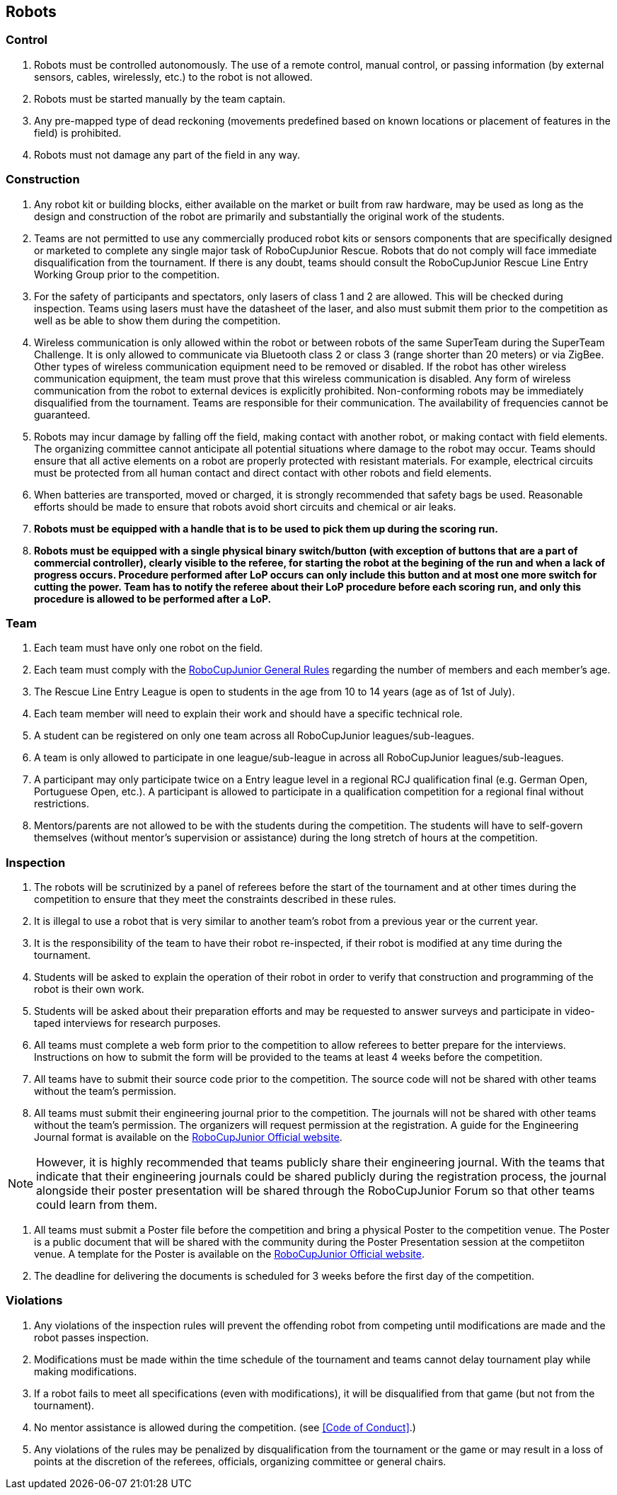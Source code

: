 == Robots

=== Control

. Robots must be controlled autonomously. The use of a remote control, manual control, or passing information (by external sensors, cables, wirelessly, etc.) to the robot is not allowed.

. Robots must be started manually by the team captain.

. Any pre-mapped type of dead reckoning (movements predefined based on known locations or placement of features in the field) is prohibited.

. Robots must not damage any part of the field in any way.

=== Construction

. Any robot kit or building blocks, either available on the market or built from raw hardware, may be used as long as the design and construction of the robot are primarily and substantially the original work of the students.

. Teams are not permitted to use any commercially produced robot kits or sensors components that are specifically designed or marketed to complete any single major task of RoboCupJunior Rescue. Robots that do not comply will face immediate disqualification from the tournament.  If there is any doubt, teams should consult the RoboCupJunior Rescue Line Entry Working Group prior to the competition.

. For the safety of participants and spectators, only lasers of class 1 and 2 are allowed. This will be
checked during inspection. Teams using lasers must have the datasheet of the laser, and also must
submit them prior to the competition as well as be able to show them during the competition.

. Wireless communication is only allowed within the robot or between robots of the same SuperTeam during the SuperTeam Challenge.
It is only allowed to communicate via Bluetooth class 2 or class 3 (range shorter than 20 meters) or via ZigBee.
Other types of wireless communication equipment need to be removed or disabled.
If the robot has other wireless communication equipment, the team must prove that this wireless communication is disabled.
Any form of wireless communication from the robot to external devices is explicitly prohibited.
Non-conforming robots may be immediately disqualified from the tournament.
Teams are responsible for their communication.
The availability of frequencies cannot be guaranteed.

. Robots may incur damage by falling off the field, making contact with another robot, or making contact with field elements.  The organizing committee cannot anticipate all potential situations where damage to the robot may occur. Teams should ensure that all active elements on a robot are properly protected with resistant materials. For example, electrical circuits must be protected from all human contact and direct contact with other robots and field elements.

. When batteries are transported, moved or charged, it is strongly recommended that safety bags be used. Reasonable efforts should be made to ensure that robots avoid short circuits and chemical or air leaks.

. *Robots must be equipped with a handle that is to be used to pick them up during the scoring run.*

. *Robots must be equipped with a single physical binary switch/button (with exception of buttons that are a part of commercial controller), clearly visible to the referee, for starting the robot at the begining of the run and when a lack of progress occurs.
Procedure performed after LoP occurs can only include this button and at most one more switch for cutting the power.
Team has to notify the referee about their LoP procedure before each scoring run, and only this procedure is allowed to be performed after a LoP.*

=== Team

. Each team must have only one robot on the field.

. Each team must comply with the https://junior.robocup.org/robocupjunior-general-rules/[RoboCupJunior General Rules] regarding the number of members and each member's age.

. The Rescue Line Entry League is open to students in the age from 10 to 14 years (age as of
1st of July).

. Each team member will need to explain their work and should have a specific technical role.

. A student can be registered on only one team across all RoboCupJunior leagues/sub-leagues.

. A team is only allowed to participate in one league/sub-league in across all RoboCupJunior
leagues/sub-leagues.

. A participant may only participate twice on a Entry league level in a regional RCJ qualification
final (e.g. German Open, Portuguese Open, etc.). A participant is allowed to participate in a qualification competition for a regional final without restrictions.

. Mentors/parents are not allowed to be with the students during the competition. The students will have to self-govern themselves (without mentor's supervision or assistance) during the long stretch of hours at the competition.

=== Inspection

. The robots will be scrutinized by a panel of referees before the start of the tournament and at other times during the competition to ensure that they meet the constraints described in these rules.

. It is illegal to use a robot that is very similar to another team’s robot from a previous year or the current year.

. It is the responsibility of the team to have their robot re-inspected, if their robot is modified at any time during the tournament.

. Students will be asked to explain the operation of their robot in order to verify that construction and programming of the robot is their own work.

. Students will be asked about their preparation efforts and may be requested to answer surveys and participate in video-taped interviews for research purposes.

. All teams must complete a web form prior to the competition to allow referees to better prepare for the interviews.  Instructions on how to submit the form will be provided to the teams at least 4 weeks before the competition.

. All teams have to submit their source code prior to the competition. The source code will not be shared with other teams without the team’s permission.

. All teams must submit their engineering journal prior to the competition. The journals will not be shared with other teams without the team’s permission.
The organizers will request permission at the registration.
A guide for the Engineering Journal format is available
on the https://junior.robocup.org/rcj-rescue-line/[RoboCupJunior Official website].

NOTE: However, it is highly recommended that teams publicly share their engineering journal. With the teams that indicate that their engineering journals could be shared publicly during the registration process, the journal alongside their poster presentation will be shared through the RoboCupJunior Forum so that other teams could learn from them.

. All teams must submit a Poster file before the competition and bring a physical Poster to the competition venue.
The Poster is a public document that will be shared with the community during the Poster Presentation session at the competiiton venue.
A template for the Poster is available on the https://junior.robocup.org/rcj-rescue-line/[RoboCupJunior Official website].

. The deadline for delivering the documents is scheduled for 3 weeks before the first day of the competition.

=== Violations

. Any violations of the inspection rules will prevent the offending robot from competing until modifications are made and the robot passes inspection.

. Modifications must be made within the time schedule of the tournament and teams cannot delay tournament play while making modifications.

. If a robot fails to meet all specifications (even with modifications), it will be disqualified from that game (but not from the tournament).

. No mentor assistance is allowed during the competition. (see <<Code of Conduct>>.)

. Any violations of the rules may be penalized by disqualification from the tournament or the game or may result in a loss of points at the discretion of the referees, officials, organizing committee or general chairs.

